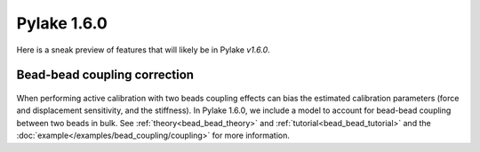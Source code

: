 Pylake 1.6.0
============

.. only:: html

Here is a sneak preview of features that will likely be in Pylake `v1.6.0`.

Bead-bead coupling correction
-----------------------------

.. figure:: correction_factor_whatsnew.png

When performing active calibration with two beads coupling effects can bias the estimated calibration parameters (force and displacement sensitivity, and the stiffness).
In Pylake 1.6.0, we include a model to account for bead-bead coupling between two beads in bulk.
See :ref:`theory<bead_bead_theory>` and :ref:`tutorial<bead_bead_tutorial>` and the :doc:`example</examples/bead_coupling/coupling>` for more information.

